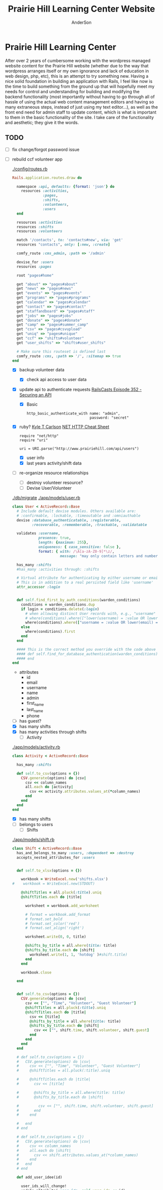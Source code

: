 #+TITLE: Prairie Hill Learning Center Website
#+AUTHOR: AnderSon
#+EMAIL: son@lincolnix.net
#+OPTIONS: toc:nil num:nil

* Prairie Hill Learning Center
  After over 2 years of cumbersome working with the wordpress managed website 
  content for the Prairie Hill website (whether due to the way that wordpress 
  arranges itself or my own ignorance and lack of education in web design, php, 
  etc), this is an attempt to try something new. Having a nice solid foundation 
  in building an application with Rails, I feel like now is the time to build 
  something from the ground up that will hopefully meet my needs for control 
  and understanding for building and modifying the backend functionality 
  (most importantly without having to go through all of hassle of using the 
  actual web content management editors and having so many extraneous steps,
  instead of just using my text editor...), as well as the front end need
  for admin staff to update content, which is what is important to them in
  the basic functionality of the site. I take care of the functionality and
  aesthetic; they give it the words.
** TODO
  - [ ] fix change/forgot password issue
  - [-] rebuild ccf volunteer app

    [[./config/routes.rb]]
    
    #+BEGIN_SRC ruby :tangle "config/routes.rb"
      Rails.application.routes.draw do

        namespace :api, defaults: {format: 'json'} do
          resources :activities,
                    :pages,
                    :shifts,
                    :volunteers,
                    :users
        end
        
        resources :activities
        resources :shifts 
        resources :volunteers

        match '/contacts', to: 'contacts#new', via: 'get'
        resources "contacts", only: [:new, :create]
        
        comfy_route :cms_admin, :path => '/admin'

        devise_for :users
        resources :pages

        root "pages#home"

        get "about" => "pages#about"
        get "news" => "pages#news"
        get "events" => "pages#events"
        get "programs" => "pages#programs"
        get "calendar" => "pages#calendar"
        get "contact" => "pages#contact"
        get "staffandboard" => "pages#staff"
        get "jobs" => "pages#jobs"
        get "donate" => "pages#donate"
        get "camp" => "pages#summer_camp"
        get "csv" => "pages#csvupload"
        get "uniq" => "pages#unique"
        get "ccf" => "shifts#volunteer"
        get "user_shifts" => "shifts#user_shifts"

        # Make sure this routeset is defined last
        comfy_route :cms, :path => '/', :sitemap => true
      end
    #+END_SRC

    - [X] backup volunteer data
      - [X] check api access to user data
	- [X] update api to authenticate requests
	  [[http://railscasts.com/episodes/352-securing-an-api?view%3Dasciicast][RailsCasts Episode 352 - Securing an API]]
	  - [X] Basic

	    : http_basic_authenticate_with name: "admin", 
	    :                              password: "secret"

	- [X] ruby?
	  [[https://gist.github.com/kyletcarlson/7911188][Kyle T Carlson]]
	  [[http://www.rubyinside.com/nethttp-cheat-sheet-2940.html][NET HTTP Cheat Sheet]]

	  : require "net/http"
	  : require "uri"
	  :
	  : uri = URI.parse("http://www.prairiehill.com/api/users")

      - [X] user info
      - [X] last years activity/shift data
    - [-] re-organize resource relationships
      - [ ] destroy volunteer resource?
      - [-] Devise User/Volunteer
	[[./db/migrate]]
	[[./app/models/user.rb]]
	#+begin_src ruby :tangle "./app/models/user.rb"
          class User < ActiveRecord::Base
            # Include default devise modules. Others available are:
            # :confirmable, :lockable, :timeoutable and :omniauthable
            devise :database_authenticatable, :registerable,
                   :recoverable, :rememberable, :trackable, :validatable

            validates :username,
                      presence: true,
                      length: {maximum: 255},
                      uniqueness: { case_sensitive: false },
                      format: { with: /\A[a-zA-Z0-9]*\z/,
                                message: "may only contain letters and numbers." }

            has_many :shifts
            #has_many :activities through: :shifts

            # Virtual attribute for authenticating by either username or email
            # This is in addition to a real persisted field like 'username'
            attr_accessor :login


            def self.find_first_by_auth_conditions(warden_conditions)
              conditions = warden_conditions.dup
              if login = conditions.delete(:login)
                # when allowing distinct User records with, e.g., "username" and "UserName"...
                # where(conditions).where(["lower(username) = :value OR lower(email) = :value", { :value => login.downcase }]).first
                where(conditions).where(["username = :value OR lower(email) = lower(:value)", { :value => login }]).first
              else
                where(conditions).first
              end
            end

            #### This is the correct method you override with the code above
            #### def self.find_for_database_authentication(warden_conditions)
            #### end
          end
	#+end_src
	- attributes
	  - id 
	  - email 
	  - username 
	  - name 
	  - admin 
	  - first_name 
	  - last_name 
	  - phone
	- [ ] has guest?
	- [X] has many shifts
	- [X] has many activities through shifts
      - [-] Activity
	[[./app/models/activity.rb]]
	#+begin_src ruby :tangle "./app/models/activity.rb"
          class Activity < ActiveRecord::Base

            has_many :shifts
            
            def self.to_csv(options = {})
              CSV.generate(options) do |csv|
                csv << column_names
                all.each do |activity|
                  csv << activity.attributes.values_at(*column_names)
                end
              end
            end
          end
	#+end_src
	- [X] has many shifts
	- [ ] belongs to users
      - [ ] Shifts
	[[./app/models/shift.rb]]
	#+begin_src ruby :tangle "./app/models/shift.rb"
          class Shift < ActiveRecord::Base
            has_and_belongs_to_many :users, :dependent => :destroy
            accepts_nested_attributes_for :users


            def self.to_xlsx(options = {})

              workbook = WriteExcel.new('shifts.xlsx')
          #    workbook = WriteExcel.new(STDOUT)
              
              @shiftTitles = all.pluck(:title).uniq
              @shiftTitles.each do |title|
                
                worksheet = workbook.add_worksheet

                # format = workbook.add_format
                # format.set_bold
                # format.set_color('red')
                # format.set_align('right')

                worksheet.write(0, 0, title) 

                @shifts_by_title = all.where(title: title)      
                @shifts_by_title.each do |shift|
                  worksheet.write(1, 1, 'hotdog' )#shift.title)
                end
              end

              workbook.close

            end


            def self.to_csv(options = {})
              CSV.generate(options) do |csv|
                csv << ["", "Time", "Volunteer", "Guest Volunteer"]
                @shiftTitles = all.pluck(:title).uniq
                @shiftTitles.each do |title|
                  csv << [title]
                  @shifts_by_title = all.where(title: title)
                  @shifts_by_title.each do |shift|
                    csv << ["", shift.time, shift.volunteer, shift.guest]
                  end
                end
              end
            end

            # def self.to_csv(options = {})
            #   CSV.generate(options) do |csv|
            #     csv << ["", "Time", "Volunteer", "Guest Volunteer"]
            #     @shiftTitles = all.pluck(:title).uniq

            #     @shiftTitles.each do |title|
            #       csv << [title]

            #       @shifts_by_title = all.where(title: title)
            #       @shifts_by_title.each do |shift|

            #         csv << ["", shift.time, shift.volunteer, shift.guest]
            #       end
            #     end

            #   end
            # end

            # def self.to_csv(options = {})
            #   CSV.generate(options) do |csv|
            #     csv << column_names
            #     all.each do |shift|
            #       csv << shift.attributes.values_at(*column_names)
            #     end
            #   end
            # end

            def add_user_idee(id)
              
              user_ids_will_change!
              update_attribute(:user_ids, self.user_ids << id)

              self.save

            end

            def cancel_shift

              shift.volunteer = nil
              shift.save

            end
          end

	#+end_src
	- [ ] has guest?  
	- [ ] belongs to activity
	- [ ] belongs to users
	  - [ ] has guest?
  - [-] build an API
    https://codelation.com/blog/rails-restful-api-just-add-water
    - [X] add to [[./Gemfile]]

      : gem 'jbuilder'
      : gem 'kaminari'
      : gem 'responders'
      
      #+BEGIN_SRC ruby :tangle "./Gemfile"
        source 'http://rubygems.org'
        ruby '2.2.0'

        gem 'rails', '4.2.1'
        gem 'sass-rails'
        gem 'compass-rails', '~> 2.0.alpha.0'
        gem 'uglifier', '2.5.1'
        gem 'coffee-rails', '4.0.1'
        gem 'jquery-rails', '3.1.1'
        gem 'turbolinks'
        gem 'jquery-turbolinks'
        gem 'jbuilder'
        gem 'kaminari'
        gem 'responders'
        gem 'bootstrap-sass'
        gem 'bcrypt'
        gem 'devise'
        gem 'pg'
        gem 'comfortable_mexican_sofa', '1.12.7'
        gem 'sdoc', '~> 0.4.0',          group: :doc
        gem 'aws-sdk', '~> 1.46.0'
        gem 'mail_form'
        gem 'simple_form'
        gem 'cells'
        gem 'inherited_resources', github: 'josevalim/inherited_resources', branch: 'rails-4-2'
        gem 'skrollr-rails'
        gem 'rails_admin'
        gem 'picturefill'
        gem 'autoprefixer-rails'
        gem 'chronic'
        gem 'acts_as_xlsx'
        gem 'axlsx'
        gem 'axlsx_rails'
        gem 'rubyzip'
        gem 'writeexcel', '1.0.5'
        gem 'figaro'
        gem 'meta-tags'
        gem 'metamagic'
        gem 'safe_yaml', '1.0.4'
        gem 'sitemap_generator'
        gem 'dynamic_sitemaps'

        # Spring speeds up development by keeping your application running in the background. Read more: https://github.com/rails/spring
        gem 'spring',        group: :development

        group :development, :test do
          gem 'sqlite3'
          gem 'foreman'
          gem 'pry-rails'
          gem 'unicorn'
        end

        group :production do
        #  gem 'pg', '0.15.1'
          gem 'rails_12factor'
        #  gem 'unicorn'
          gem 'unicorn-rails'
        end
      #+END_SRC
    - [X] controllers
      - [X] create file [[./app/controllers/api/base_controller.rb]]

	: mkdir app/controllers/api

	: module Api
	:   class BaseController < ApplicationController
	:     protect_from_forgery with: :null_session
	:     before_action :set_resource, only: [:destroy, :show, :update]
	:     respond_to :json
	: 
	:     private
	: 
	:     # Returns the resource from the created instance variable
	:     # @return [Object]
	:     def get_resource
	:       instance_variable_get("@#{resource_name}")
	:     end
	: 
	:     # Returns the allowed parameters for searching
	:     # Override this method in each API controller
	:     # to permit additional parameters to search on
	:     # @return [Hash]
	:     def query_params
	:       {}
	:     end
	: 
	:     # Returns the allowed parameters for pagination
	:     # @return [Hash]
	:     def page_params
	:       params.permit(:page, :page_size)
	:     end
	: 
	:     # The resource class based on the controller
	:     # @return [Class]
	:     def resource_class
	:       @resource_class ||= resource_name.classify.constantize
	:     end
	: 
	:     # The singular name for the resource class based on the controller
	:     # @return [String]
	:     def resource_name
	:       @resource_name ||= self.controller_name.singularize
	:     end
	: 
	:     # Only allow a trusted parameter "white list" through.
	:     # If a single resource is loaded for #create or #update,
	:     # then the controller for the resource must implement
	:     # the method "#{resource_name}_params" to limit permitted
	:     # parameters for the individual model.
	:     def resource_params
	:       @resource_params ||= self.send("#{resource_name}_params")
	:     end
	: 
	:     # Use callbacks to share common setup or constraints between actions.
	:     def set_resource(resource = nil)
	:       resource ||= resource_class.find(params[:id])
	:       instance_variable_set("@#{resource_name}", resource)
	:     end
	:   end
	: end

      - [X] add the public resource methods to the same controller
	
	:     # POST /api/{plural_resource_name}
	:     def create
	:       set_resource(resource_class.new(resource_params))
	: 
	:       if get_resource.save
	:         render :show, status: :created
	:       else
	:         render json: get_resource.errors, status: :unprocessable_entity
	:       end
	:     end
	: 
	:     # DELETE /api/{plural_resource_name}/1
	:     def destroy
	:       get_resource.destroy
	:       head :no_content
	:     end
	: 
	:     # GET /api/{plural_resource_name}
	:     def index
	:       plural_resource_name = "@#{resource_name.pluralize}"
	:       resources = resource_class.where(query_params)
	:                   .page(page_params[:page])
	:                   .per(page_params[:page_size])
	: 
	:       instance_variable_set(plural_resource_name, resources)
	:       respond_with instance_variable_get(plural_resource_name)
	:     end
	: 
	:     # GET /api/{plural_resource_name}/1
	:     def show
	:       respond_with get_resource
	:     end
	: 
	:     # PATCH/PUT /api/{plural_resource_name}/1
	:     def update
	:       if get_resource.update(resource_params)
	:         render :show
	:       else
	:         render json: get_resource.errors, status: :unprocessable_entity
	:       end
	:     end

	#+begin_src ruby :tangle "./app/controllers/api/base_controller.rb"
          module Api
            class BaseController < ApplicationController
              #protect_from_forgery with: :null_session
              before_action :set_resource, only: [:destroy, :show, :update]
              respond_to :json
              
              # POST /api/{plural_resource_name}
              def create
                set_resource(resource_class.new(resource_params))

                if get_resource.save
                  render :show, status: :created
                else
                  render json: get_resource.errors, status: :unprocessable_entity
                end
              end

              # DELETE /api/{plural_resource_name}/1
              def destroy
                get_resource.destroy
                head :no_content
              end

              # GET /api/{plural_resource_name}
              def index
                plural_resource_name = "@#{resource_name.pluralize}"
                resources = resource_class.where(query_params)
                            .page(page_params[:page])
                            .per(page_params[:page_size])

                instance_variable_set(plural_resource_name, resources)
                respond_with instance_variable_get(plural_resource_name)
              end

              # GET /api/{plural_resource_name}/1
              def show
                #respond_with get_resource
                data = get_resource
                render :json => data, :callback => params[:callback]
              end

              # PATCH/PUT /api/{plural_resource_name}/1
              def update
                if get_resource.update(resource_params)
                  render :show
                else
                  render json: get_resource.errors, status: :unprocessable_entity
                end
              end
              
              private

              # Returns the resource from the created instance variable
              # @return [Object]
              def get_resource
                instance_variable_get("@#{resource_name}")
              end

              # Returns the allowed parameters for searching
              # Override this method in each API controller
              # to permit additional parameters to search on
              # @return [Hash]
              def query_params
                {}
              end

              # Returns the allowed parameters for pagination
              # @return [Hash]
              def page_params
                params.permit(:page, :page_size)
              end

              # The resource class based on the controller
              # @return [Class]
              def resource_class
                @resource_class ||= resource_name.classify.constantize
              end

              # The singular name for the resource class based on the controller
              # @return [String]
              def resource_name
                @resource_name ||= self.controller_name.singularize
              end

              # Only allow a trusted parameter "white list" through.
              # If a single resource is loaded for #create or #update,
              # then the controller for the resource must implement
              # the method "#{resource_name}_params" to limit permitted
              # parameters for the individual model.
              def resource_params
                @resource_params ||= self.send("#{resource_name}_params")
              end

              # Use callbacks to share common setup or constraints between actions.
              def set_resource(resource = nil)
                resource ||= resource_class.find(params[:id])
                instance_variable_set("@#{resource_name}", resource)
              end
            end
          end
	#+end_src

      - [X] connect base controller to model controllers

	Pay attention that these inherit from /Api::BaseController/

	[[./app/controllers/api/users_controller.rb]]

	#+begin_src ruby :tangle "./app/controllers/api/users_controller.rb"
          module Api
            class UsersController < Api::BaseController
              #http_basic_authenticate_with name: "admin", password: "secret"
              http_basic_authenticate_with name: "admin", password: ENV["API_PASS"]

              private

              def activity_params
                params.require(:activity).permit(:email, :username, :name, :admin, :first_name, :last_name, :phone)
              end

              def query_params
                params.permit(:activity).permit(:email, :username, :name, :admin, :first_name, :last_name, :phone)
              end

            end
          end

	#+end_src

	[[./app/controllers/api/activities_controller.rb]]

	#+begin_src ruby :tangle "./app/controllers/api/activities_controller.rb"
          module Api
            class ActivitiesController < Api::BaseController

              private

              def activity_params
                params.require(:activity).permit(:work_area, :coordinator, :sign, :num_tickets, :vol_needed, :comments)
              end

              def query_params
                params.permit(:work_area, :coordinator, :sign, :num_tickets, :vol_needed, :comments)
              end

            end
          end
	#+end_src

	[[./app/controllers/api/pages_controller.rb]]

	#+begin_src ruby :tangle "./app/controllers/api/pages_controller.rb"
          module Api
            class PagesController < Api::BaseController

              private

              def page_params
                params.require(:page).permit(:title, :description)
              end

              def query_params
                params.permit(:title, :description)
              end

            end
          end
	#+end_src

	[[./app/controllers/api/shifts_controller.rb]]

	#+begin_src ruby :tangle "./app/controllers/api/shifts_controller.rb"
          module Api
            class ShiftsController < Api::BaseController

              private

              def shift_params
                params.require(:shift).permit(:title, :time, :vols_needed, :volunteers, :volunteer, :guest)
              end

              def query_params
                params.permit(:title,  :time, :vols_needed, :volunteers, :volunteer, :guest)
              end

            end
          end
	#+end_src

	[[./app/controllers/api/volunteers_controller.rb]]

	#+begin_src ruby :tangle "./app/controllers/api/volunteers_controller.rb"
          module Api
            class VolunteersController < Api::BaseController

              private

              def volunteer_params
                params.require(:volunteer).permit(:name, :email, :phone)
              end

              def query_params
                params.permit(:name, :email, :phone)
              end

            end
          end
	#+end_src

    - [X] routing

      [[./config/routes.rb]]

      :   namespace :api do
      :     resources :logs, :periods
      :   end

    - [X] serializing data

      : mkdir app/views/api /shifts etc

      - [X] [[./app/views/api/users/index.json.jbuilder]]

	#+begin_src ruby :tangle "./app/views/api/users/index.json.jbuilder"
          json.users @users do |user|
            json.id user.id
            json.email user.email
            json.username user.username
            json.name user.name
            json.admin user.admin
            json.first_name user.first_name
            json.last_name user.last_name
            json.phone user.phone

            #json.period_id log.period ? log.period_id : nil
          end
	#+end_src

      - [X] [[./app/views/api/users/show.json.jbuilder]]

	#+begin_src ruby :tangle "./app/views/api/users/show.json.jbuilder"
          json.user do
            json.id  @user.id
            json.username @user.username
            json.name @user.name
            json.admin @user.admin
            json.first_name @user.first_name
            json.last_name @user.last_name  
            json.phone @user.phone

            #json.period_id @log.period ? @log.period_id : nil
          end
	#+end_src

      - [X] [[./app/views/api/activities/index.json.jbuilder]]

	#+begin_src ruby :tangle "./app/views/api/activities/index.json.jbuilder"
          json.activities @activities do |act|
            json.id act.id
            json.work_area act.work_area
            json.coordinator act.coordinator
            json.sign act.sign
            json.comments act.comments

            #json.period_id log.period ? log.period_id : nil
          end
	#+end_src

      - [X] [[./app/views/api/activities/show.json.jbuilder]]

	#+begin_src ruby :tangle "./app/views/api/activities/show.json.jbuilder"
          json.activity do
            json.id  @activity.id
            json.work_area @activity.work_area
            json.coordinator @activity.coordinator
            json.sign @activity.sign
            json.comments @activity.comments

            #json.period_id @log.period ? @log.period_id : nil
          end
	#+end_src

      - [X] [[./app/views/api/pages/index.json.jbuilder]]

	#+begin_src ruby :tangle "./app/views/api/pages/index.json.jbuilder"
          json.pages @pages do |page|
            json.id page.id
            json.title page.title
            json.description page.description

            #json.period_id log.period ? log.period_id : nil
          end
	#+end_src

      - [X] [[./app/views/api/pages/show.json.jbuilder]]

	#+begin_src ruby :tangle "./app/views/api/pages/show.json.jbuilder"
          json.page do
            json.id  @page.id
            json.title @page.title
            json.description @page.description

            #json.period_id @log.period ? @log.period_id : nil
          end
	#+end_src

      - [X] [[./app/views/api/shifts/index.json.jbuilder]]
	
	#+begin_src ruby :tangle "./app/views/api/shifts/index.json.jbuilder"
          json.shifts @shifts do |shift|
            json.id shift.id
            json.title shift.title
            json.time shift.time
            json.vols_needed shift.vols_needed
            json.volunteer shift.volunteer
            json.guest shift.guest

            #json.period_id log.period ? log.period_id : nil
          end
	#+end_src

      - [X] [[./app/views/api/shifts/show.json.jbuilder]]

	#+begin_src ruby :tangle "./app/views/api/shifts/show.json.jbuilder"
          json.shift do
            json.id  @shift.id
            json.title @shift.title
            json.time @shift.time
            json.vols_needed @shift.vols_needed
            json.volunteer @shift.volunteer
            json.guest @shift.guest

            #json.period_id @log.period ? @log.period_id : nil
          end
	#+end_src

      - [X] [[./app/views/api/volunteers/index.json.jbuilder]]

	#+begin_src ruby :tangle "./app/views/api/volunteers/index.json.jbuilder"
          json.volunteers @volunteers do |vol|
            json.id vol.id
            json.name vol.name
            json.email vol.email
            json.phone vol.phone
            
            #json.period_id log.period ? log.period_id : nil
          end
	#+end_src

      - [X] [[./app/views/api/volunteers/show.json.jbuilder]]

	#+begin_src ruby :tangle "./app/views/api/volunteers/show.json.jbuilder"
          json.volunteer do
            json.id  @volunteer.id
            json.name @volunteer.name
            json.email @volunteer.email
            json.phone @volunteer.phone

            #json.period_id @log.period ? @log.period_id : nil
          end
	#+end_src

    - [ ] security and performance concerns

      - [ ] use fragment caching to make API efficient

	- [ ] http://guides.rubyonrails.org/caching_with_rails.html#fragment-caching

	- [ ] https://github.com/rails/jbuilder
	  offers advantages in caching over libraries like https://github.com/rails-api/active_model_serializers
	  because you can cache JSON templates the same way you would /erb/ templates

      - [ ] secure your API, gems that we use everyday include CanCan(Can) 
	and Devise to offer per user permissions on resources

      - [ ] include some more complex functionality like side-loading for 
	convenience in end-user application development
  - [ ] rebuild views in angular?
  - [-] build mobile app for sign-up
    - [-] ruboto
      http://public.dhe.ibm.com/software/dw/demos/jrubyandandroid/index.htm
      - [X] expose public api
      - [ ] connect application via http requests
	https://developer.android.com/training/volley/index.html
      - [ ] build mobile views
    - [ ] phonegap
  - [X] re-route http://www.prairiehill.com => heroku app

*** excel export

    http://railscasts.com/episodes/362-exporting-csv-and-excel

** What we need to look at for functionality:
   
*** mailer contact

    http://rubyonrailshelp.wordpress.com/2014/01/08/rails-4-simple-form-and-mail-form-to-make-contact-form/

   set up successfully in development
   
   - [ ] change heroku configs to prairiehill email authentication for production

*** user accounts

 - [ ] We need USERs with authenticatable accounts
   
   These users will have various access to update content and that's really
   all that they need. However,

   - [ ] Admin/General user

     https://github.com/plataformatec/devise/wiki/How-To:-Add-an-Admin-Role

     We will have user accounts for general things like summer camp and 
     country fair sign up

     We will also have admin users who also have access to CMS

     - [ ] install & configure RailsAdmin

	   https://github.com/sferik/rails_admin

       - [ ] bundle the gem
       
	   : gem 'rails_admin'
	   : bundle install

       - [ ] install RailsAdmin

	     : rails g rails_admin:install

       - [ ] configure for Devise

	 https://github.com/sferik/rails_admin/wiki/Devise

   - [ ] Using ComfortableMexicanSofa for Content Management

     - [ ] already set up to use Paperclip for images

     - [ ] WYSIWYG

       [[./app/assets/stylesheets/comfortable_mexican_sofa/admin/application.css]]

	 - [X] editor window is very short

   - [ ] Private content

     - [ ] admin vs common user accounts

   - [ ] User profiles?

   - [ ] Summer Camp Registration model?

   - [ ] Volunteers/CCF
     
     - [ ] connect devise users with shifts?

     - [ ] Sign up views

       - [ ] if user signed in...

       - [ ] time to learn some jQuery!

       - [ ] FIRST: Shows Activity titles and a number of volunteers total needed
	 
       - [ ] SECOND: Clicking on one of the FIRST shows a view of specific times
	 and number of volunteers still needed for each, just after a description
	 of the activity itself

	 - [ ] checkboxes for selected desired shifts?
	   
	 - [ ] ability to remove volunteer from shifts

       - [ ] BLOG/NEWSfeed for news updates?

       - [ ] PAGEs for general website content

** ModelViewControl

*** Model

    Pages

    [[./app/controllers/pages_controller.rb]]
    [[./app/models/page.rb]]

**** Page

     - [X] Create Static Pages

       http://www.railstutorial.org/book/static_pages

       - [X] Generate a Pages controller

	 [[./app/controllers/static_pages_controller.rb]]
	 [[./config/routes.rb]]

	 : rails g controller StaticPages home


**** Rails Generation

***** Scaffolding

      - [X] Disable scaffold stylesheet creation 

       	[[./config/application.rb]]

       	 : config.generators do |g|
       	 :   g.stylesheets false
       	 : end

      - [ ] Generate a scaffold

       	EXAMPLE
       	: rails g scaffold Page index

      - [ ] migrate the database

       	: rake db:migrate


*** View

**** Skrollr   

     https://github.com/reed/skrollr-rails

     ???"@import 'skrollr';" in [[./app/assets/stylesheets/bootstrap_and_customization.css.scss]]?

     - [X] add skrollr script

       - [X] make sure skrollr-rails is in the Gemfile

         [[./Gemfile]]

	 : gem 'skrollr-rails'

       - [X] add the following script just before </body> tag

	 [[./app/views/layouts/application.html.erb]]

	 : <script>
         :  (function($){
	 :    skrollr.init({
	 :      forceHeight: false,
	 :      smoothScrolling: false
	 :    }).refresh();
         :  } (jQuery));
	 : </script>

       - [X] Place #skrollr-body div tag around <%= yield %> tag

	 : <div id="skrollr-body">


     - [X] require skrollr in application.js

       [[./app/assets/javascripts/application.js]]

       : //= require skrollr

       - [X] For IE compatibility

	 : //= require skrollr
	 : //= require skrollr.ie

       - [X] This plugin makes hashlinks scroll nicely to their target position.

	 : //= require skrollr
	 : //= require skrollr.menu
       

**** Bootstrap-sass
     
     - [X] Create custom bootstrap stylesheet

       [[./app/assets/stylesheets/bootstrap_and_customization.css.scss]]
       
       - [X] create file

             : echo "@import 'bootsrap';" > app/assets/stylesheets/bootstrap_and_customization.css.scss

       *NOTE* Place new variables before "@import 'bootstrap'"

       - [X] Fonts

  	     /EXAMPLE:/
	     : @import url(http://fonts.googleapis.com/css?family=Roboto:400,100,100italic,700italic,700|Clicker+Script);

       - [X] Variables

	     : $phill-grn: #3f8000;

     - [X] Require Bootstrap's Javascript, after jquery_ujs 

       [[./app/assets/javascripts/application.js]]

       : //= require jquery
       : //= require jquery_ujs
       : //= require bootstrap
       : //= require turbolinks
       : //= require_tree .


**** Assets

***** Stylesheets

      [[./app/assets/stylesheets/bootstrap_and_customization.css.scss]]

***** Javascripts

      - [X] Replace turbolinks with jquery-turbolinks

       	[[./app/assets/javascripts/application.js]]

       	- [X] Check for jquery-turbolinks in Gemfile

	  [[./Gemfile]]

	  : gem 'jquery-turbolinks'
	  : bundle

       	- [X] remove turbolinks line

	  : //= require turbolinks

       	- [X] add jquery.turbolinks under bootstrap

	  : //= require bootstrap
	  : //= require jquery.turbolinks

	  - [X] Restart the server

***** Images   

      - [X] css background images 

       	[[./app/assets/stylesheets/bootstrap_and_customization.css.scss]]

       	: background: image-url('image.jpg')
       	
      - [ ] run the following command to precompile assets

	   : RAILS_ENV=production bundle exec rake assets:precompile

      - [ ] set video as background?

       	

**** Views

***** Application

     [[./app/views/]]

     - [X] add viewport

       [[./app/views/layouts/application.html.erb]]

       : <meta name="viewport" content="width=device-width, intial-scale=1.0">

     - [ ] Optional page refresh interval

         : <meta http-equiv="REFRESH" content="60" />


***** Pages

      [[./app/views/pages/]]
      [[./app/views/pages/pages.org]]


*** Control

**** AngularJS (Honeybadger tutorial)
       
       This example from honeybadger may be my key to fixing the issue I am having with
       the the Prairie Hill volunteer sign-up. Let's try it out, first in this sample
       app. Once I understand what is going on and how to impliment Angular, maybe it 
       will be a better solution than all of that erb crap I was trying to use...

       https://www.honeybadger.io/blog/2013/12/11/beginners-guide-to-angular-js-rails

****** Initial setup

       - [X] create the project

       	 : rails new rest --database=postgresql --skip-test-unit

       - [ ] create the PostgreSQL database user:

       	 : createuser -P -s -e rest

       - [ ] Add RSpec to your Gemfile & Install RSpec

       	 [[./Gemfile]]

       	 : gem "rspec-rails", "~> 2.14.0"

       	 : bundle install

       	 : rails g rspec:install

       - [ ] Create the database:

       	 : rake db:create


****** Creating the Restaurant model

       - [ ] Create the Restaurant resource

       	 : rails g scaffold restaurant name:string

       - [ ] Make sure restaurant names are unique

       	 [[./db/migrate/]]

       	 : class CreateRestaurants < ActiveRecord::Migration
       	 :   def change
       	 :     create_table :restaurants do |t|
       	 :       t.string :name
       	 :
       	 :       t.timestamps
       	 :     end
       	 :
       	 :     add_index :restaurants, :name, unique: true
       	 :   end
       	 : end

       	 - [ ] Run the migration

       	   : rake db:migrate

       	 - [ ] Add some specs...
       	   
       	   Need to start learning TDD, but I'm lazy right now


****** Bringing AngularJS into the mix

       - [X] Create the controller

       	 : rails g controller static_pages index

       - [X] Update routes
	 
       	 [[./config/routes.rb]]

       	 : root 'static_pages#index'

       - [X] Download Angular

       	 : wget http://code.angularjs.org/1.1.5/angular.js \
       	 : http://code.angularjs.org/1.1.5/angular-mocks.js

       	 : mv angular* app/assets/javascripts

       - [-] Add it to the asset pipeline

       	 [[./app/assets/javascripts/application.js]]

       	 - [ ] Remove turbolinks line

	   Keeping it in for now as a test

       	 - [ ] Add the following two lines

       	   : //= require angular
       	   : //= require main

       	 - [X] Set up the layout

       	   [[./app/views/layouts/application.html.erb]]
	   
	   naming the app via angular "phill" for simplicity
	   keeping turbolinks code in for now until I see a real reason to 
           take it out

	   - [X] tested taking out turbolinks markup

       	   : <!DOCTYPE html>
       	   : <html ng-app="phill">
       	   : <head>
       	   :   <title>Rest</title>
       	   :   <%= stylesheet_link_tag    'application', media: 'all' %>
       	   :   <%= javascript_include_tag 'application' %>
       	   :   <%= csrf_meta_tags %>
       	   : </head>
       	   : <body>
       	   :
       	   : <div ng-view>
       	   :   <%= yield %>
       	   : </div>
       	   :
       	   : </body>
       	   : </html>

       	 - [X] Creating an Angular controller

       	   : mkdir -p app/assets/javascripts/angular/controllers

       	   - [X] Create the controller

	     [[./app/assets/javascripts/angular/controllers/HomeCtrl.js.coffee]]

	     : @phill.controller 'HomeCtrl', ['$scope', ($scope) ->
	     : 
	     : ]

       	   - [X] Add an Angular route

	     [[./app/assets/javascripts/main.js.coffee]]

	     : # This line is related to our Angular app, not to our
             : # HomeCtrl specifically. This is basically how we tell
             : # Angular about the existence of our application.
             : @phill = angular.module('phill', [])

	     : # This routing directive tells Angular about the default
             : # route for our application. The term "otherwise" here
             : # might seem somewhat awkward, but it will make more
             : # sense as we add more routes to our application.
             : @phill.config(['$routeProvider', ($routeProvider) ->
             :   $routeProvider.
             :     otherwise({
             :       templateUrl: '../templates/home.html',
             :       controller: 'HomeCtrl'
             :     }) 
             : ])

       	   - [X] Add an Angular template

	     : mkdir public/templates

	     [[./public/templates/home.html]]

	     : This is the home page

	     - [X] An example of data binding

	       [[./app/assets/javascripts/angular/controllers/HomeCtrl.js.coffee]]

	       : @phill.controller 'HomeCtrl', ['$scope', ($scope) ->
               :   $scope.foo = 'bar'        
               : ]

	       [[./public/templates/home.html]]

	       : Value of "foo": {{foo}}


****** Doing it for real this time

       - [ ] Seed the database

       	 [[./db/seeds.rb]]

       	 : Restaurant.create([
       	 :   { name: "The French Laundry" },
       	 :   { name: "Chez Panisse" },
       	 :   { name: "Bouchon" },
       	 :   { name: "Noma" },
       	 :   { name: "Taco Bell" },
       	 : ])

       	 : rake db:seed

       - [X] Creating a shift index page

       	 : mkdir public/templates/shifts

       	 [[./public/templates/shifts/index.html]]

       	 : <a href="/#">index</a>
       	 : <ul ng-repeat="restaurant in restaurants">
       	 :   <li>
       	 :     <a ng-click="viewRestaurant(restaurant.id)">
       	 :       {{ restaurant.name }}
       	 :     </a>
       	 :   </li>
       	 : </ul>

	 OR rather

	 : <a href="/#">Shifts</a>
         : <ul ng-repeat="shift in shifts">
         :   <li>
         :     <a ng-click="viewShift(shift.id)">
         :       {{ shift.title }}
         :     </a>
         :   </li>
         : </ul>

       - [X] Create the controller

       	 [[./app/assets/javascripts/angular/controllers/ShiftIndexCtrl.js.coffee]]

       	 : @rest.controller 'RestaurantIndexCtrl', ['$scope', '$location', '$http', ($scope, $location, $http) ->
       	 :   $scope.restaurants = []
       	 :   $http.get('./restaurants.json').success((data) ->
       	 :     $scope.restaurants = data
       	 :   )
       	 : ]

	 OR rather

	 : @phill.controller 'ShiftIndexCtrl', ['$scope', '$location', '$http', ($scope, $location, $http) ->
         :   $scope.shifts = []
         :   $http.get('./shifts.json').success((data) ->
         :     $scope.shifts = data
         :   )
         : ]

       - [X] Adjust routing configuration

       	 [[./app/assets/javascripts/main.js.coffee]]

       	 : @phill = angular.module('phill', [])
       	 :
       	 : @phill.config(['$routeProvider', ($routeProvider) ->
       	 :   $routeProvider.
       	 :     when('/shifts', {
       	 :       templateUrl: '../templates/shifts/index.html',
       	 :       controller: 'ShiftIndexCtrl'
       	 :     }).
       	 :     otherwise({
       	 :       templateUrl: '../templates/home.html',
       	 :       controller: 'HomeCtrl'
       	 :     })
       	 : ])


****** Adding our first test

       fill in later


****** Building out the shifts page

       When you generate scaffolding in Rails 4, it gives you some .jbuilder files:

       [[./app/views/shifts/index.json.jbuilder]]

       - [X] Add :id parameter for json.extract!

       	 : json.array!(@restaurants) do |restaurant|
       	 :   json.extract! restaurant, :id, :name
       	 :   json.url restaurant_url(restaurant, format: :json)
       	 : end

	 OR rather

	 : json.array!(@shifts) do |shift|
         :   json.extract! shift, :id, :title, :vols_needed, :user_ids
         :   json.url shift_url(shift, format: :json)
         : end

       - [ ] define pushShift()

       	 [[./app/assets/javascripts/angular/controllers/ShiftIndexCtrl.js.coffee]]

       - [X] define viewShift()

       	 [[./app/assets/javascripts/angular/controllers/ShiftIndexCtrl.js.coffee]]

       	 : @rest.controller 'RestaurantIndexCtrl', ['$scope', '$location', '$http', ($scope, $location, $http) ->
       	 :   $scope.restaurants = []
       	 :   $http.get('./restaurants.json').success((data) ->
       	 :     $scope.restaurants = data
       	 :   )
       	 :
       	 :   $scope.viewRestaurant = (id) ->
       	 :     $location.url "/restaurants/#{id}"
       	 : ]

	 OR rather

	 : @phill.controller 'ShiftIndexCtrl', ['$scope', '$location', '$http', ($scope, $location, $http) ->
         :   $scope.shifts = []
         :   $http.get('./shifts.json').success((data) ->
         :     $scope.shifts = data
         :   )
	 : 
         :   $scope.viewShift = (id) ->
         :     $location.url "/shifts/#{id}"        
         : ]

       - [X] Create show template, route and controller

       	 [[./public/templates/shifts/show.html]]

       	 : <h1>{{shift.title}}</h1>

       	 [[./app/assets/javascripts/main.js.coffee]]

       	 : @rest = angular.module('rest', [])
       	 :
       	 : @rest.config(['$routeProvider', ($routeProvider) ->
       	 :   $routeProvider.
       	 :     when('/restaurants', {
       	 :       templateUrl: '../templates/restaurants/index.html',
       	 :       controller: 'RestaurantIndexCtrl'
       	 :     }).
       	 :     when('/restaurants/:id', {
       	 :       templateUrl: '../templates/restaurants/show.html',
       	 :       controller: 'RestaurantShowCtrl'
       	 :     }).
       	 :     otherwise({
       	 :       templateUrl: '../templates/home.html',
       	 :       controller: 'HomeCtrl'
       	 :     })
       	 : ])

       	 [[./app/assets/javascripts/angular/controllers/ShiftShowCtrl.js.coffee]]

       	 : @rest.controller 'RestaurantShowCtrl', ['$scope', '$http', '$routeParams', ($scope, $http, $routeParams) ->
       	 :   $http.get("./restaurants/#{$routeParams.id}.json").success((data) ->
       	 :     $scope.restaurant = data
       	 :   )
       	 : ]





**** Routes

     [[./app/views/][Views Directory]]

     [[./config/routes.rb]]

     - [X] create root path

       : root 'static_pages#home'

     - [ ] create paths for desired routes

       : get "about" => "pages#about"
       : get "news" => "pages#news"
       : get "programs" => "pages#programs"
       : get "calendar" => "pages#calendar"
       : get "contact" => "contacts#new"
       : get "staffandboard" => "pages#staff"
       : get "jobs" => "pages#jobs"
       : get "donate" => "pages#donate"
       : get "camp" => "pages#summer_camp"
       : get "csv" => "pages#csvupload"
       : get "ccf" => "shifts#volunteer"



**** Controllers   

     [[./app/controllers/application_controller.rb]]

     #+begin_src ruby :tangle "./app/controllers/application_controller.rb"
       class ApplicationController < ActionController::Base
         # Prevent CSRF attacks by raising an exception.
         # For APIs, you may want to use :null_session instead.
         # protect_from_forgery with: :exception
         protect_from_forgery
         skip_before_action :verify_authenticity_token, if: :json_request?

         before_filter :configure_permitted_parameters, if: :devise_controller?
         before_filter :set_contacts

         def set_contacts
           @contact = Contact.new
         end

         def after_sign_in_path_for(resource)
           ccf_path
         end

         def after_sign_out_path_for(resource)
           ccf_path
         end

         protected
         def configure_permitted_parameters
           devise_parameter_sanitizer.for(:sign_up) { |u| u.permit(:name, :first_name, :last_name, :phone, :username, :email, :password, :password_confirmation, :remember_me) }
           devise_parameter_sanitizer.for(:sign_in) { |u| u.permit(:login, :username, :email, :password, :remember_me) }
           devise_parameter_sanitizer.for(:account_update) { |u| u.permit(:name, :username, :email, :password, :password_confirmation, :current_password, :phone, :first_name, :last_name, :admin) }
         end

         def json_request?
           request.format.json?
         end
       end
     #+end_src

     [[./app/controllers/pages_controller.rb]]


